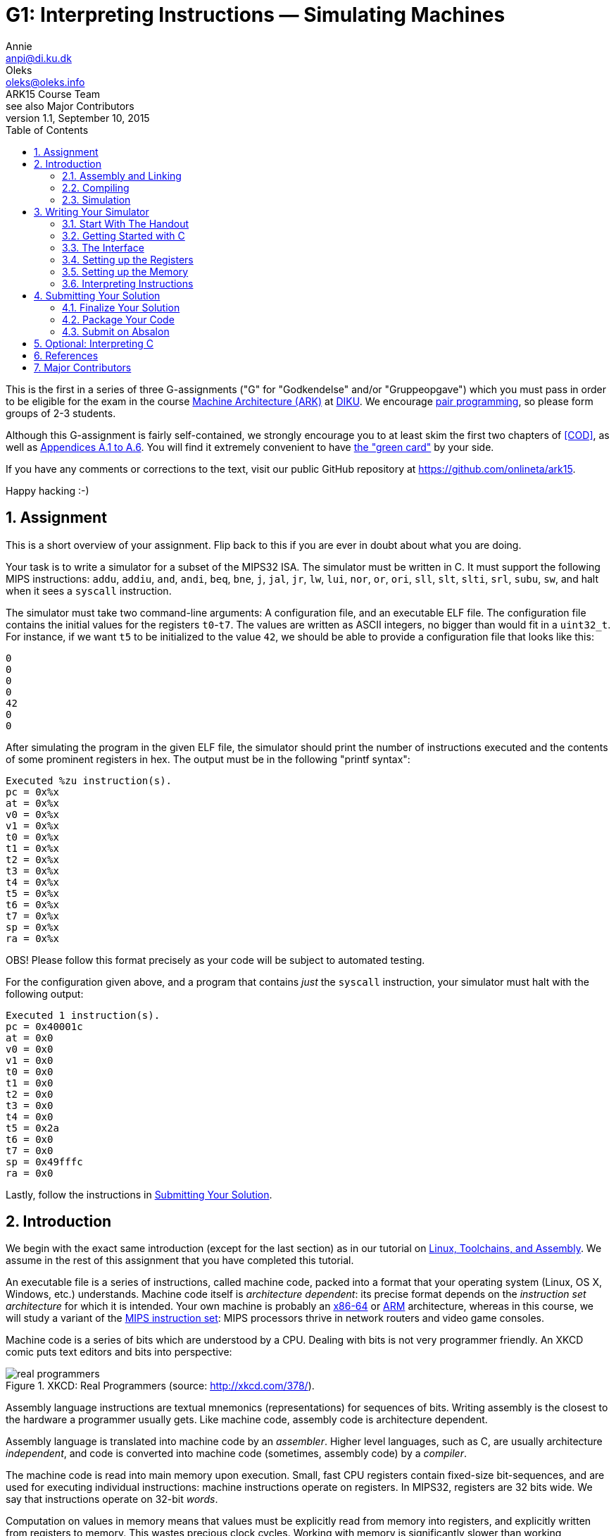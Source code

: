 = G1: Interpreting Instructions — Simulating Machines
Annie <anpi@di.ku.dk>; Oleks <oleks@oleks.info>; ARK15 Course Team; see also Major Contributors
v1.1, September 10, 2015
:doctype: article
:backend: html5
:docinfo:
:sectanchors:
:sectnums:
:toc:

This is the first in a series of three G-assignments ("G" for "Godkendelse"
and/or "Gruppeopgave") which you must pass in order to be eligible for the exam
in the course http://www.webcitation.org/6a2I3GpLv[Machine Architecture (ARK)]
at http://www.diku.dk[DIKU]. We encourage
https://en.wikipedia.org/wiki/Pair_programming[pair programming], so please
form groups of 2-3 students.

[.lead]
Although this G-assignment is fairly self-contained, we strongly
encourage you to at least skim the first two chapters of <<COD>>, as well as
http://pages.cs.wisc.edu/~larus/HP_AppA.pdf[Appendices A.1 to A.6]. You will
find it extremely convenient to have
http://booksite.elsevier.com/9780124077263/downloads/COD_5e_Greencard.pdf[the
"green card"] by your side.

[.lead]
If you have any comments or corrections to the text, visit our public GitHub
repository at https://github.com/onlineta/ark15.

[.lead]
Happy hacking :-)

////
The intent of this G-assignment is to gain hands-on experience with basic C
programming, and to have a go at simulating MIPS32 instructions.

You will learn to:

* assemble basic MIPS32 assembly into machine code;
* read and interpret MIPS32 machine code in C; and
* simulate a simple, single-core MIPS32 processor.

The C-skills you will practice can perhaps be summarised as follows:

* writing, compiling, and executing programs written in C;
* simple preprocessor macros in C;
* conditionals and switch statements;
* basic arrays and pointers to simple types; as well as
* logical, binary, and arithmetic operators in C.

The simulator we consider here is very basic. In popular nomenclature, we
simulate a MIPS32 processor which does not perform pipelined, or speculative
execution, has no caches, and has only one processor core. Many of these
topics, and more, will be explored in excruciating detail in G2 and G3.
////

== Assignment

This is a short overview of your assignment. Flip back to this if you are ever
in doubt about what you are doing.

Your task is to write a simulator for a subset of the MIPS32 ISA. The simulator
must be written in C. It must support the following MIPS instructions: `addu`,
`addiu`, `and`, `andi`, `beq`, `bne`, `j`, `jal`, `jr`, `lw`, `lui`, `nor`,
`or`, `ori`, `sll`, `slt`, `slti`, `srl`, `subu`, `sw`, and halt when it sees a
`syscall` instruction.

The simulator must take two command-line arguments: A configuration file, and
an executable ELF file. The configuration file contains the initial values for
the registers `t0`-`t7`. The values are written as ASCII integers, no bigger
than would fit in a `uint32_t`.  For instance, if we want `t5` to be
initialized to the value `42`, we should be able to provide a configuration
file that looks like this:

----
0
0
0
0
42
0
0
----

After simulating the program in the given ELF file, the simulator should print
the number of instructions executed and the contents of some prominent
registers in hex. The output must be in the following "printf syntax":

----
Executed %zu instruction(s).
pc = 0x%x
at = 0x%x
v0 = 0x%x
v1 = 0x%x
t0 = 0x%x
t1 = 0x%x
t2 = 0x%x
t3 = 0x%x
t4 = 0x%x
t5 = 0x%x
t6 = 0x%x
t7 = 0x%x
sp = 0x%x
ra = 0x%x
----

OBS! Please follow this format precisely as your code will be subject to
automated testing.

For the configuration given above, and a program that contains _just_ the
`syscall` instruction, your simulator must halt with the following output:

----
Executed 1 instruction(s).
pc = 0x40001c
at = 0x0
v0 = 0x0
v1 = 0x0
t0 = 0x0
t1 = 0x0
t2 = 0x0
t3 = 0x0
t4 = 0x0
t5 = 0x2a
t6 = 0x0
t7 = 0x0
sp = 0x49fffc
ra = 0x0
----

Lastly, follow the instructions in <<_submitting_your_solution>>.

== Introduction

We begin with the exact same introduction (except for the last section) as in
our tutorial on
https://github.com/onlineta/ark15/blob/master/tutorials/linux-toolchains-and-assembly.asciidoc[Linux,
Toolchains, and Assembly]. We assume in the rest of this assignment that you
have completed this tutorial.

An executable file is a series of instructions, called machine code, packed
into a format that your operating system (Linux, OS X, Windows, etc.)
understands.  Machine code itself is __architecture dependent__: its precise
format depends on the __instruction set architecture__ for which it is
intended.  Your own machine is probably an
https://en.wikipedia.org/wiki/X86-64[x86-64] or
https://en.wikipedia.org/wiki/ARM_architecture[ARM] architecture, whereas in
this course, we will study a variant of the
https://en.wikipedia.org/wiki/MIPS_Instruction_Set[MIPS instruction set]: MIPS
processors thrive in network routers and video game consoles.

Machine code is a series of bits which are understood by a CPU. Dealing with
bits is not very programmer friendly. An XKCD comic puts text editors and bits
into perspective:

.XKCD: Real Programmers (source: http://xkcd.com/378/).
image::http://imgs.xkcd.com/comics/real_programmers.png[align="center"]

Assembly language instructions are textual mnemonics (representations) for
sequences of bits.  Writing assembly is the closest to the hardware a
programmer usually gets. Like machine code, assembly code is architecture
dependent.

Assembly language is translated into machine code by an __assembler__.  Higher
level languages, such as C, are usually architecture __independent__, and code
is converted into machine code (sometimes, assembly code) by a __compiler__.

The machine code is read into main memory upon execution. Small, fast CPU
registers contain fixed-size bit-sequences, and are used for executing
individual instructions: machine instructions operate on registers. In MIPS32,
registers are 32 bits wide. We say that instructions operate on 32-bit
__words__.

Computation on values in memory means that values must be explicitly read from
memory into registers, and explicitly written from registers to memory. This
wastes precious clock cycles. Working with memory is significantly slower than
working exclusively with registers.

In MIPS32, there are 32 __general-purpose__ registers. There are also a couple
of __special-purpose__ registers. The Program Counter (PC) register, contains
the memory address of the instruction to be executed next.  Instructions in
MIPS32 are always one word, or 32 bits wide. Memory on the other hand, is
addressed in bytes, that is, in terms of 8-bit sequences. After each
instruction is executed, the PC must therefore be incremented by 4 to point to
the immediately following instruction.

The exact format of an instruction depends upon the type of operation being
carried out, but the most significant 6 bits always denote the "opcode", which
designates the type of instruction to be executed. The rest of the bits making
up the instruction contain register numbers, partial memory addresses, or
additional parameters for the instruction.

=== Assembly and Linking

////
Symbols corresponding to labels can be defined within assembly code. These
provide references to the memory addresses of places in the code. These
references are used by branch and jump instructions, which correspond to
conditionals such as if, and goto respectively.
////

An assembler assembles assembly code into an __object file__. An object file is
not directly executable, but it begins with a header, providing information
about the remaining contents of the file. The contents may include:

* A text section containing the machine code.

* A (static) data section containing the data that must persist throughout the
lifetime of a program.

* Relocation information, allowing the text and data segments to be moved
around in memory.

* A symbol table, matching externally visible labels to machine code addresses.

The format of an object file (the way the file is structured) varies across
operating systems. For Linux, this is typically the
https://en.wikipedia.org/wiki/Executable_and_Linkable_Format[Executable and
Linkable Format], or ELF.

One or more object files can be linked together by a __linker__. A linker
resolves internal references within an object file, and externally, to other
files. A linker produces a file that your operating system knows how to
execute. As you might have guessed, for Linux, this is typically also the
https://en.wikipedia.org/wiki/Executable_and_Linkable_Format[Executable and
Linkable Format], or ELF.

////
Linking may include relocating code in memory, which requires
information about which instructions depend upon absolute addresses.
////

Similar to an object file, an executable file begins with a header, and may
contain, among other things, a text and data segment. The header provides
information on how to set up the memory before executing the program: how to
place the text and data segments for all branches, jumps, and loads to work
correctly.  The header also lists the address of the __entry point__
instruction. This is the instruction which will be executed first.

If all this seems mysterious to you, take a look at the
http://pages.cs.wisc.edu/~larus/HP_AppA.pdf[Appendices A.1 to A.5] in <<COD>>.

=== Compiling

A compiler for a high-level language, e.g. C, produces either an assembly-,
object-, or executable file.

=== Simulation

Simulation is the imitation of the operation of some real-world system on
another system.

https://en.wikipedia.org/wiki/Computer_architecture_simulator[Computer
architecture simulation] is often used in connection with computer architecture
design to measure the costs and benefits of various design choices, without
putting the decisions down in silicon. The task of taking a __new__ computer
architecture from design to physical chip, requires a substantial amount of
money, manpower, and months of hard work. Software simulators, on the other
hand, are quick to write and easy to change.

In this course, we will study the MIPS32 instruction set. The machine you are
using to read (or used to print) this text is likely an x86-64 or ARM
architecture. To execute MIPS32 instructions on your machine, you will need a
simulator: a piece of software that imitates the operation of MIPS32
instructions using your native x86-64 or ARM instructions. You won't write the
simulator in x86-64 or ARM assembly—that too is a matter of months of hard
work. Instead, you will write it in C.

You have already heard of some simulators. Last week, we used the
http://courses.missouristate.edu/KenVollmar/MARS/[MARS MIPS Simulator] to play
around with MIPS32 assembly. Appendix A in <<COD>> refers to another simulator,
called http://spimsimulator.sourceforge.net/[SPIM]. Until you have a
functioning simulator of your own, we recommend that you continue to use the
MARS MIPS simulator when playing around with MIPS32 assembly.

== Writing Your Simulator

=== Start With The Handout

Download and unpack the handed out
http://static.ark15.onlineta.org/g1-handout-v1.1.tar.gz[g1-handout-v1.1.tar.gz]
archive.

"link:https://en.wikipedia.org/wiki/Tar_(computing)[tar]" is a classic
archiving format on Unix-like systems. An archiving format packs multiple files
and directories into one file.  "link:https://en.wikipedia.org/wiki/Gzip[gz]"
stands to signify that the archive is also compressed. Another archiving and
compression format you might be familiar with is the
https://en.wikipedia.org/wiki/Zip_(file_format)[ZIP] file format.

The archive contains the following files and directories:

. `mips32.h` with some very useful MIPS32 macros.

. A simple ELF file parsing module in `elf.h` and `elf.c`.

. A default configuration file, `default.cfg`, for your simulator.

. A folder `asm` with a couple of MIPS32 assembly test programs and a Makefile.
Once in the folder, type `make` to build MIPS ELF executables from the assembly
source files.

. A folder `c` with a simple C test program, and a Makefile. Once in the
folder, type `make` to build MIPS ELF executables from the C source files.

[NOTE]
====
Makefiles are explained in detail below.
====

You can use the `tar` command-line utility to unpack the archive:

----
~/ark$ tar xvf g1-handout-v1.1.tar.gz
----

=== Getting Started with C

==== Hello, World!

The `main` function is the entry point for your program. It takes two
arguments, the argument count (`argc`) and the arguments themselves as an array
of strings (`argv`).

Create a file called `sim.c`, with the following code:

.~/ark/1st/sim.c
----
int main(int argc, char *argv[]) {
  // ...
}
----

The `main` function always returns an integer indicating whether execution went
as planned (0) or resulted in an error (any other integer).

In order to be able to read and write to files or the terminal, the library
`stdio.h` must be included. This is done using a preprocessor directive, or
"macro". The C preprocessor runs immediately before the compiler compiles the
program, and does a search-and-replace to expand all macros. Preprocessor
directives are lines starting with a `#` sign. Add the line:

.~/ark/1st/sim.c
----
#include <stdio.h>
----

above your defined `main` function. Then, replace the ellipsis with:

.~/ark/1st/sim.c
----
printf("Hello, world!\n");
return 0;
----

Your final program should now look like this:

.~/ark/1st/sim.c
----
#include <stdio.h>

int main(int argc, char *argv[]) {
  printf("Hello, world!\n");
  return 0;
}
----

The `\n` is a control code for a new line. No code after the `return` statement
will be executed. Now compile and link:

----
~/ark/1st$ gcc -c sim.c
~/ark/1st$ gcc -o sim sim.o
----

The first command compiles `sim.c` to an object file, `sim.o`. The second
command links the object file, producing an executable. The `-o sim` flag tells
`gcc` to name the executable `sim`. The executable can now be run from the
terminal:

----
~/ark/1st$ ./sim
Hello, world!
~/ark/1st$
----

[TIP]
.Why `./sim`, and not just `sim`?
====

Normally, when you type a command in your shell and press enter, your shell
searches the directories in your `$PATH`
https://en.wikipedia.org/wiki/Environment_variable[environment variable] for an
executable file matching the name of the command. To see the content of `$PATH`
on your system, type

----
$ echo $PATH
/usr/local/bin:/usr/bin:/bin:/usr/local/games:/usr/games
$
----

To see which file actually gets executed when you run a given command, use
`which`:

----
$ which gcc
/usr/bin/gcc
$ 
----

Since our simulator is not located in a directory referenced by `$PATH`, we use
the `./` prefix to tell the shell to look for a locally referenced executable.

====

==== More on Header Files

Header files have the filename extension `.h`, and are usually used for
preprocessor definition directives, data structure definitions, and function
prototypes. Function prototypes are function definitions with no corresponding
body, which specify the __shape__ of the function. The compiler then knows to
look in the corresponding `.c`, or compiled `.o`  file for the actual
implementation of the function.

The angular brackets in the directive

----
#include <stdio.h>
----

caused the preprocessor to search system library directories for the file
`stdio.h`. To include local header files, use double quotes (`""`) instead of
chevrons (`<>`).

A header file, link:handout/mips32.h[mips32.h], containing some useful MIPS32
macros has been provided for your convenience. Add the following line at the
top of your `sim.c`:

----
#include "mips32.h"
----

When using quotes (`""`) rather than chevrons (`<>`), the C preprocessor will
first and foremost look for the header file in the local directory relative to
the including file. In our case, `~/ark/1st/sim.c`. Conversely, when using
chevrons, the C preprocessor will start by looking at the system-wide include
directories first, such as `/usr/include/`.

====

**EXERCISE**

Make sure that `sim.c` still compiles.

====

[TIP]
.Compiling directly to an executable
====
`gcc` can compile a C file directly to an executable, keeping the intermediate
object file in memory:

----
~/ark/1st$ gcc -o sim sim.c
----

Note, that we pass the C filename as an argument, not the object file as we did
before.

====

==== Your Canonical Build System — `make`

`make` is a canonical command-line utility, used in Unix-like programming
environments for building software projects of all shapes and sizes. We will
only briefly mention some of the aspects of `make`. If you want to know more
about make, we humbly recommend http://www.ploxiln.net/make.html[this
tutorial].

The `make` command revolves around the notion of a `Makefile`. Create a file
called `Makefile` in your `~/ark/1st/` directory. Start with these lines:

.~/ark/1st/Makefile
----
CC=gcc
CFLAGS=-Werror -Wall -Wextra -pedantic -std=c11
----

`CC` and `CFLAGS` are now variables that can be used throughout the Makefile.
For instance, instead of writing

----
gcc -Werror -Wall -Wextra -pedantic -std=c11 -o sim sim.c
----

in our Makefile (or in the terminal), we could now write

----
$(CC) $(CFLAGS) -o sim sim.c
----

in our Makefile, with the same result. This way, every time we compile, we use
the same compiler and command-line arguments. Typing out all those arguments
every time would've been laborious, non-maintainable, and error-prone.

[IMPORTANT]
.Arguments to `gcc`
====

Out of the box, the `gcc` compiler is rather naïve. It is easy to write bad
programs. Travel a bit safer by always using these flags:

. `-Werror` makes `gcc` treat all warnings as errors; the program will fail to
compile if `gcc` has any warnings to report about your code.

. `-Wall` enables all warnings; `gcc` comes with most warnings turned off; this
makes it easy to get started with `gcc`, but also easy to write bad programs.

. `-Wextra` enables additional, extra warnings.

. `-pedantic` enables even more warnings, making `gcc` almost as pedantic as
the teaching assistant who will mark your assignment.

. `-std=c11` makes `gcc` compile with the
https://en.wikipedia.org/wiki/C11_(C_standard_revision)[C11 standard] in mind;
this is the most recent C language standard.

====

[IMPORTANT]
.Unused parameters
====

If you try to compile `sim.c` with the above arguments to `gcc`, compilation
will fail, and `gcc` will tell you that `argc` and `argv` are "unused
parameters". Add the line `argc = argc; argv = argv;` to the beginning of
`main` to trick `gcc` into thinking that these variables are in use. At some
later stage, when `argc` and `argv` are in actual use (i.e. serve a purpose in
the body of your `main` function), you can remove this line again.

====


A Makefile is structured in terms of __rules__. A rule is a list of
__targets__, followed by a list of __prerequisites__, and a __recipe__.

A target is first-and-foremost a file that we build using a recipe. A recipe is
a list of shell commands. In this case, we need to build `sim`.  This target
has some __prerequisites__ (dependencies), namely `sim.c` and `mips32.h`:
Whenever we change `sim.c` or `mips32.h`, `sim` becomes outdated. (We typically
assume that system libraries, such as `stdio.h`, don't change very often, so
they don't count as dependencies.) The recipe is also used for bringing the
target __up to date__ with its prerequisites.

Add the following rule to your Makefile (below the `CC` and `CFLAGS`
variables):

----
sim: mips32.h sim.c
	$(CC) $(CFLAGS) -o sim sim.c
----

The general format of a `Makefile` rule goes as follows:

----
TARGETS : PREREQUISITES LINE-BREAK
TAB COMMAND LINE-BREAK
TAB COMMAND LINE-BREAK
TAB COMMAND LINE-BREAK
...
----

[IMPORTANT]
====
Every line of a recipe must begin with a **tab character**.

To quote the http://www.gnu.org/software/make/manual/make.html#Introduction[GNU
`make` manual]: "This is an obscurity that catches the unwary."
====

Remove your previous build of `sim`, and type `make` in the terminal to build
it once again:

----
~/ark/1st$ rm sim
~/ark/1st$ make
gcc -Werror -Wall -Wextra -pedantic -std=c11 -o sim sim.c
~/ark/1st$ make
make: 'sim' is up to date.
----

`make` saves us some work by not compiling things again, if everything is up to
date. Try modifying `sim.c` (e.g. add some comments) and see what happens when
you run `make` again.

The reason you can get away with just typing `make` is that `sim` is the
__default target__ in our Makefile. The default target is the uppermost target
in the Makefile, and is usually called `all`.  Add an `all` target, listing
`sim` as a prerequisite, just below your variables:

.~/ark/1st/Makefile
----
all: sim
----

Add another canonical target to the bottom of your Makefile, called `clean`.

.~/ark/1st/Makefile
----
clean:
	rm -f sim
----

[TIP]
====
The `-f` argument "forces" `rm` to remove the file. In practice this means that
warnings are suppressed if the file doesn't exist, and read-only files are
deleted as well. `-f` should otherwise be used with caution.
====

We stated previously that a target is first-and-foremost a file, but  `all` and
`clean` are not files! Their recipes produce no such files. Such targets are
called __phony targets__. Phony targets are always out of date. (Because
otherwise, if the files `all` or `clean` did exist, they would always be up to
date!)

At the very top of your Makefile, declare `all` and `clean` to be phony targets
like so:

.~/ark/1st/Makefile
----
.PHONY: all clean
----

Your Makefile should now look like this (remember the tabs):

.~/ark/1st/Makefile
----
.PHONY: all clean

CC=gcc
CFLAGS=-Werror -Wall -Wextra -pedantic -std=c11

all: sim

sim: mips32.h sim.c
	$(CC) $(CFLAGS) -o sim sim.c

clean:
	rm -f sim
----

The handout included two directories `c` and `asm`. Each contains a Makefile
we've written which will compile all the c and assembly code in the directories
`c` and `asm`, respectively.

We can call `make` recursively on those directories using the `-C` command-line
argument. For instance, try this out in your terminal:

----
~/ark/1st$ make -C asm
make: Entering directory '/home/archimedes/ark/1st/asm'
...
make: Leaving directory '/home/archimedes/ark/1st/asm'
----

Or this:

----
~/ark/1st$ make -C asm clean
make: Entering directory '/home/archimedes/ark/1st/asm'
rm -f *.o
rm -f *.elf
make: Leaving directory '/home/archimedes/ark/1st/asm'
----

It would be useful as we are developing the simulator to add new assembly and
C files for testing, and quickly compile them as we go. Let's make this a part
of our Makefile:

====

**OPTIONAL EXERCISE**

As part of your `all` target, make sure to recursively make the directories `c`
and `asm`. As part of your `clean` target, make sure to recursively clean the
directories `c` and `asm`.

====

[TIP]
.Entering, leaving directory
====
You can silence recursive invocations of `make` a little bit by adding the
command-line argument `--no-print-directory`.
====

=== The Interface

The simulator will be a program which takes two command-line arguments:

. the path to a text file specifying the initial values of the temporary
registers (this is useful for testing); and

. the path to an ELF executable.

The 8 initial temporary values are given in a simple text file,
separated by whitespace. For instance, if we want `t5` to be initialized to the
value `42`, we can provide a configuration file like this:

----
~/ark/1st$ cat default.cfg 
0
0
0
0
0
42
0
0
----

So if we have, `default.cfg` and an ELF executable `~/ark/1st/asm/addu.elf`, we
want to execute the simulator (which we'll call `sim`) like this:

----
~/ark/1st$ ./sim default.cfg asm/addu.elf
----

The `argc` and `argv` arguments in your `main` function can be used to fetch
command-line arguments. We must first check that the right number have been
given, before calling any other functions which use these arguments.

====

***EXERCISE***

Write an `if` statement in your `main` function, that checks if the number of
arguments is 3.  The first argument will always be the name of the executable
(e.g. `"./sim"`). The rest, as passed on the command line.  For instance, for
the example above, the three arguments will be `"./sim"`, `"default.cfg"`, and
`"asm/addu.elf"` (in that order).

If there are three arguments as expected, then call a function called
`read_config`, which takes one parameter, namely the second argument
(`argv[1]`).  Otherwise, print a
https://en.wikipedia.org/wiki/Usage_message[usage message] informing the user
how the program is intended to be used, and return `ERROR_INVALID_ARGS`. Use
the `#define` to define `ERROR_INVALID_ARGS` at the top of your `sim.c`.
`read_config` should return an integer; return this value from `main`, whenever
you get this far.

In order to compile this, you will need to define a function stub for
`read_config`, which does nothing, prior to the declaration of `main`:

.~/ark/1st/sim.c
----
int read_config (const char *path) {
  path = path;
  printf("Readfile!\n");
  return 0;
}
----

The assignment of `path` to itself is necessary to suppress compiler warnings
about unused arguments.

In C, a string is an array of characters in memory. A string is thus a pointer
(denoted with an asterisk in the above) to the first character in the string.
Strings are terminated with a nul (`\0`) byte.

Recompile and run your code. You should do this often to catch bugs before they
multiply!

====

=== Setting up the Registers

In MIPS32, there are 32 general-purpose registers. In assembly, a register is
referenced using either its name or number. In machine code, 5 bits (2^5 = 32)
are sufficient to identify a register. We can use a static array `regs` to
model the register file, where the array index corresponds to the register
number.  These registers will initially be set to 0. 

====

***MODELLING CONCEPT***

Variables are "statically allocated" when declared outside of a function
declaration. The conventional place to put a static variable declaration is at
the top of a C file. **Think:** Why shouldn't we put static variables in header
files?

The distinctive thing about static variables is that they have a static size,
predetermined at compile-time. They are 0-initialized at program start-up
(before running `main`), and are available to all functions in the C file
throughout the lifetime of the program.

Static variables are convenient for modelling elements of a predetermined size,
which should persist throughout the lifetime of a program.  For instance, the
registers in a MIPS32 simulator.

====

In MIPS32, all registers are 32 bits in size. Many standard C types, including
`int`, are not guaranteed to be of some exact size on all CPU architectures.
Yet, it is most appropriate to model a register with a type we know is always
exactly 32 bits in size. Exact integer types are available in the standard C
library, under the `stdint.h` header.

====

***MODELLING CONCEPT***

`uint32_t` is a data type defined in `stdint.h`, representing a 32-bit unsigned
(nonnegative) integer. `uint32_t` is useful for modeling 32-bit registers.

====

====

***EXERCISE***

Include `stdint.h` at the top of your `sim.c`. Define a static `uint32_t`
called `PC`, and define a static array `regs` for the general-purpose
registers. You might find it useful to `#define` macros like `AT`, `V0`, `V1`,
`SP`, `RA`, etc. standing in for the respective elements of the `regs` array.

====

It is time to fill in the `read_config` stub and initialize the temporary
registers as specified in the given configuration file (`default.cfg`). This is
done in 3 steps:

. open the file for reading;
. read the file; and
. close the file.

==== Opening and Closing Files

It is convenient to handle the files on your computer as streams of bytes. The
function `fopen` (also in `stdio.h`) can be used to open a file as a stream of
bytes.  The __manual page__ for `fopen` can be
http://man7.org/linux/man-pages/man3/fopen.3.html[found online], or read in the
terminal by typing:

----
$ man fopen
----

We can see the function prototype:

----
FILE *fopen(const char *path, const char *mode);
----

Replace the first two lines of the body of your `read_config` function with the
single line:

----
FILE *stream = fopen(path, "r");
----

which gives a file stream, opened in read-only mode, i.e. we can only read
bytes off of the stream, but not e.g. write bytes to it.

====

**EXERCISE**

We need to check that this call is successful, so it should be wrapped in an
`if` statement checking if the return value from `fopen` is `NULL`. You should
always check function return values to see if a call was successful; the
man-page section `RETURN VALUE` will specify which values indicate success and
failure respectively. If the return value from `fopen` was `NULL`, return the
constant `ERROR_IO_ERROR` from `read_config` (use `#define` to define the
constant).

====

====

**EXERCISE**

Define a function stub `read_config_stream`, which takes a single variable of
type `FILE *` as parameter and returns an integer. Call this function in
`read_config` with `stream` as the argument, once the file has been properly
opened.  Use http://man7.org/linux/man-pages/man3/fclose.3.html[the man page]
for `fclose` to find out how to close the stream again in `read_config`, after
the call to `read_config_stream`. Return `ERROR_IO_ERROR` if `fclose` returns
anything other than 0. If `fclose` does return 0, return the return value of
`read_config_stream` from `read_config`.

====

==== Reading Integers Off of a Stream

====

**EXERCISE**


Write a loop in `read_config_stream` which loops 8 times, calling
http://man7.org/linux/man-pages/man3/scanf.3.html[`fscanf`] in every iteration
to read an unsigned integer into the appropriate slot of the `regs` array. You
should only initialize the registers `t0` to `t7`.

The `fscanf` function takes three (or more) arguments: A file stream (`FILE
*`), a format string, and one or more pointer arguments (whose type(s) must
correspond appropriately to the pattern in the format string). For instance,
the code

----
uint32_t v;
fscanf(stream, "%u", &v);
----

scans from the current position of `stream`, finds the first group of bytes
that looks like a textual representation of an unsigned integer (`%u`),
constructs an actual `uint32_t` value based on these bytes, and puts that value
into the variable `v`. With each call to `fscanf`, we are searching further
down the stream for bytes that look like the string representation of an
unsigned integer.

Remember to check for error conditions from `fscanf`.  If an error occurs,
return an appropriate error value from `read_config_stream`.

For more, see http://man7.org/linux/man-pages/man3/scanf.3.html[the man page]
for `fscanf`.

====


==== Showing Status

It is worthwhile to check whether the initialization procedure actually works.
Do this by getting a bit ahead and write a general status function for the
simulator. The simulator status consists of the number of instructions the
simulator has executed so far, and a printing of the PC and some of the
prominent registers.

====

**EXERCISE**

Declare a static `size_t instr_cnt` which will be used to keep track of how
many instructions the simulator has executed. `size_t` is the largest one-word
integer data type on your machine. `size_t` is already defined in `stdio.h`.

Write a function `show_status` which takes no arguments, and call it from
`main` after the registers are successfully initialized. Use the
http://man7.org/linux/man-pages/man3/printf.3.html[`printf`] function to print
the simulator status to the standard output. Use the formant `%zu` for `size_t`
types, and `%x` for printing integers in hex. See
http://man7.org/linux/man-pages/man3/printf.3.html[the man page] for `printf`
for details on how to format output.

The printing should follow the format as given below in "printf syntax":

----
Executed %zu instruction(s).
pc = 0x%x
at = 0x%x
v0 = 0x%x
v1 = 0x%x
t0 = 0x%x
t1 = 0x%x
t2 = 0x%x
t3 = 0x%x
t4 = 0x%x
t5 = 0x%x
t6 = 0x%x
t7 = 0x%x
sp = 0x%x
ra = 0x%x
----

OBS! Please follow this format precisely as your code will be subject to
automated testing.

For the `default.cfg` given above, this should result in the following output:

----
Executed 1 instruction(s).
pc = 0x0
at = 0x0
v0 = 0x0
v1 = 0x0
t0 = 0x0
t1 = 0x0
t2 = 0x0
t3 = 0x0
t4 = 0x0
t5 = 0x2a
t6 = 0x0
t7 = 0x0
sp = 0x0
ra = 0x0
----

====

=== Setting up the Memory

====

**MODELLING CONCEPT**

Memory, similarly to registers, can be modelled with a static array. Unlike
registers, memory is byte addressed; it is more natural to model memory by a
static array of a byte-sized data type. C does not have a dedicated "byte"
type, but C programmers canonically use the byte-sized `unsigned char`.

====

====

**EXERCISE**

Declare a static `unsigned char` array `mem` at the top of `sim.c` of size
640KB. For now, this will be our memory component. Declare a macro `MEMSZ`
which holds the static size of `mem`.

====

We would like our simulator to run MIPS32 ELF executables. That way, we can
easily run both simple programs written in assembly, as well as more
complicated programs written in e.g. C. Dealing with the
http://refspecs.linuxbase.org/elf/elf.pdf[ELF file format] directly is a
somewhat laborious task. Although there are some useful build utilities like
`mips-elf-objcopy`, we find it more flexible to offer you a simple ELF parser
written in C. You will find the ELF parser in the handed out `elf.h` and
`elf.c`.

To use the parser, you need to do three things:

====
**EXERCISE**

. Include the header file `elf.h` at the top of your `sim.c`.

. Add an `elf.o` target to your Makefile. List `elf.h` and `elf.c` as its
prerequisites. Use the `-c` flag to `gcc` to compile `elf.c` into an object
file.

. Modify the `sim` target in your Makefile. List `elf.o` as a prerequisite.
It is now necessary to pass `elf.o` on to `gcc` to successfully compile
`sim.c`:

.~/ark/1st/Makefile
----
sim: mips32.h elf.o sim.c
  $(CC) $(CFLAGS) -o sim elf.o sim.c
----

. Modify the `clean` target in your Makefile to also delete all `*.o` files.

.~/ark/1st/Makefile
----
clean:
	rm -f sim
	rm -f *.o
----

====

The ELF parser offers exactly one function:

.~/ark/1st/elf.h
----
int elf_dump(const char *path, uint32_t *entry,
  unsigned char *mem, size_t memsz);
----

Like `fscanf`, `elf_dump` is an example of a function which takes both
"regular" arguments (`path` and `memsz`), and result arguments, i.e. the
addresses of variables in which to store the result of the function call
(`entry` and `mem`). In particular, it takes a path to an ELF executable, reads
the file, stores the entry point at the given `entry` address, and copies all
program segments (including sections like `.text` and `.data`) into the memory
starting at `mem`, writing at most `memsz` bytes past `mem`.

[NOTE]
====
`size_t` is defined as an integer data type large enough to store any memory
size or offset on your machine. `size_t` is already defined in `stdio.h`.
====


The effect of `elf_dump` on the memory starting at `mem` is the exact same as
doing

----
~/ark/1st/asm$ mips-elf-objcopy -O binary addu.elf addu.bin
----

And then reading the contents of `~/ark/1st/asm/addu.bin` directly into the
memory starting at `mem`.

====

**EXERCISE**

Call the `elf_dump` function from your `main` function, after the registers are
successfully initialized. Here is how you might call `elf_dump` from `main`:

.~/ark/1st/sim.c
----
elf_dump(argv[2], &PC, &mem[0], MEMSZ);
----

Make sure to check the return value of `elf_dump`. The entry point and memory
is invalid so long as `elf_dump` returns a non-zero value.

====

====

**C quirk**

In our sample call to `elf_dump` we used `&mem[0]`. You might wonder why we
couldn't just use `mem`?

It is a common misconception that C array names are mere pointers.  The names
of statically- or stack-allocated arrays are pointers to arrays of a particular
size. So `mem` is a pointer to an array of size `MEMSZ`, whatever that is. A
pointer with size information is different from a bare pointer. However, it is
easy to construct a bare pointer from a value in C, by taking the address of
(`&`) that value.

====

====

**Integral types**

The range of integral types in use, and their headers, is perhaps starting to
get a bit overwhelming, so let's recap:

|===
| *Type* | *Sort of values* | *Our use* | `#include`
| `int`  | Positive and negative two's complement integers. | Function (and program!) return values. | (Nothing)
| `uint8_t` | Unsigned (nonnegative) 8-bit integers. | (None) | `stdint.h`
| `uint16_t` | Unsigned (nonnegative) 16-bit integers. | (None) | `stdint.h`
| `uint32_t` | Unsigned (nonnegative) 32-bit integers. | Modelling 32-bit registers. | `stdint.h`
| `unsigned char` | Smallest addressable unit of the machine that can contain a basic character set (typically an unsigned 8-bit integer).  | Modelling bytes in memory. | (Nothing)
| `size_t`  | Memory sizes and offsets. | `instr_cnt` and fourth argument to `elf_dump`. | `stdio.h`
|===

====


=== Interpreting Instructions

==== Memory Layout and Endianness

If you try to print the hex-value of `PC` after performing an `elf_dump`, you
will see that the entry point is something like `0x400018` (somewhere beyond
4MB). How come the entry point is so high? If there are this many instructions,
how come `elf_dump` succeeds even though we only allocate 640KB of memory?

This has to do with the conventional memory layout of a MIPS32 process, and how
`elf_dump` supports this memory layout. You can read more about the MIPS32
memory layout in Appendix A.5 of <<COD>>. The crucial detail is that the
lower 4MB are reserved for the operating system. Your linker assumes that this
is always the case and _offsets_ all machine code addresses (including the
entry point) by `0x400000` (4MB).

`elf_dump` supports this memory layout in the sense that it fills `mem`
starting at the first byte past address `0x400000`. We can illustrate this as
follows:

----
=========================================================
=      MIPS32 Memory Layout   =     mem Memory Layout   =
=========================================================
=           +--------------+  =     +--------------+    =
=           |   Stack top  |  =     |   Stack top  |    =
=                 ...         =           ...           =
=           | Data segment |  =     | Data Segment |    =
= 0x400000  | Text segment |  = 0x0 | Text Segment |    =
= 0x0       | Reserved     |  =     +--------------+    =
=           +--------------+  =                         =
=========================================================
----

Luckily for you, the header file `mips32.h` already defines the macros
`GET_BIGWORD` and `SET_BIGWORD` which take care of offsetting the address
before dealing with the memory component. For instance, we can use
`GET_BIGWORD(mem, PC)` to get the `mem` instruction currently pointed to by
`PC`.

====

**EXERCISE**

After successfully initializing registers and memory in `main`, set the `SP`
(stack pointer register) to point to the top of the stack. This is the 4th last
byte in `mem`. As with any other memory address, the stack pointer should be
offset by `MIPS_RESERVE` (`0x400000`, defined in `mips32.h`).

====

`GET_BIGWORD` and `SET_BIGWORD` do more than merely offset the addresses. You
might have noticed that MIPS32 is a so-called "big-endian" architecture, while
your own machine is likely an x86-64 architecture, which is "little-endian".

The best choice of https://en.wikipedia.org/wiki/Endianness[endianness] is
subtle, often accidental, and there is no clear benefit of one over the other.
In a big-endian architecture, the bytes of a word (or half-word) are stored in
order of decreasing significance (most-significant byte first). In a
little-endian architecture, the bytes of a word (or half-word) are stored in
order of increasing significance (least-significant byte first). The choice of
endianness has no effect on the order of the words (or half-words) themselves.

We can illustrate this difference with our go-to example-instruction, `addu $2,
$4, $5`:

.`addu $2, $4, $5` in big-endian format
----
00000000 10000101 00010000 00100001
----

.`addu $2, $4, $5` in little-endian format
----
00100001 00010000 10000101 00000000
----

In the ELF file format, the memory segments are stored with an endianness
expected by the target architecture. So for MIPS32, big-endian.  `elf_dump`
performs no endianness conversion before storing data in `mem`, and so all data
in `mem` is in big-endian format. Luckily, you don't have to think too much
about this as long as you use the macros `GET_BIGWORD` and `SET_BIGWORD`
whenever you're dealing with memory.

====

**MODELLING CONCEPT**

We used an array of `uint32_t` values to model registers, and an array of
`unsigned char` values to model memory. If you are running a little-endian
architecture, this means that we model e.g. registers with little-endians, and
memory with big-endians. This inconsistency is unsettling, but dealing in
native data types, such as `uint32_t`, is a lot more simple than juggling
bytes.

====

==== The Interpretation Loop

`mips32.h` also defines many other useful macros for dealing with MIPS32
instructions.

====

**EXERCISE**

Define a function stub `interp`, which takes no arguments and
returns an integer.

Modify your `main` function to do 5 things:

. initialize the registers;
. read the ELF file;
. initialize `SP`;
. call `interp`; and
. show resulting simulator status.

At least 3 of these steps may fail. Check the return values appropriately
before going from step to step.

====

====

**EXERCISE**

`interp` should run an infinite loop, counting up the `instr_cnt` variable in
every iteration. To perform an iteration, you should get the instruction
currently pointed to by `PC`, and increment the `PC`.

To actually interpret the instructions (which might have an effect on either
the contents of the `regs` or `mem`), define a function stub `interp_inst`,
which takes the instruction as a `uint32_t` argument.

The return value of `interp_inst` should determine whether to continue or break
out of the loop:

* You should break out of the loop, and finish simulation gracefully if
`interp_inst` sees the special `syscall` instruction.

* You should break out of the loop and report an error if some error occurred
in `interp_inst` (e.g. unsupported instruction).

* You should continue the infinite loop if `interp_inst` did not see a
`syscall` instruction, and no error occurred during `interp_inst`.

====

====

**MISSING ON THE "GREEN CARD"**

You won't find the `syscall` instruction on the "green card" in <<COD>>. It
is an R-type instruction with funct `0xc`. There is already a `FUNCT_SYSCALL`
in `mips32.h`. See below for details on how to handle R-type instructions.

====

////
*Exercise:* In `interp`, use (left) bitshifts (`<<`) and the logical OR
(`|`) operations to reconstruct the instruction as a 32 bit unsigned integer
from the four bytes at the positions noted above. You will want to save the
result as an unsigned 32 bit integer, type `uint32_t`, which is defined in a
library `stdint.h`. A preprocessor macro has been provided for the
lazy/impatient. 

====

**EXERCISE**

Write a function stub `interp_instr`, which takes as argument the
`uint32_t` instruction, and which is called by `interp`. Use a `while` loop
to iterate over the instructions, calling `interp_instr` with a reconstructed
instruction before incrementing the `pc` by 4 up to `instr_mem_size`. As the
`pc` is a global variable, the incremented value will be read by
`interp_instr`. `interp` should return the value returned by `interp_instr` if
it is non-zero, otherwise it should return 0 once all instructions have been
processed.
====
////

The opcode of an instruction is located in its 6 most significant bits. A macro,
`GET_OPCODE` has been defined in `mips.h` to extract these bits for you. The code
`GET_OPCODE(inst)` returns the opcode of the instruction `inst`.

====

**EXERCISE**

In `interp_inst`, use a `switch ... case` construct on the extracted opcode.
Symbols have been defined corresponding to the different instructions by
`#define` preprocessor directives in the provided `mips32.h` header file. If
the instruction being handled is an R-type instruction, then call a function
`interp_r`, which also takes the instruction as an argument. All the other
defined opcodes should result in a call to a specific function for that
instruction.  Remember to break after each case!

The default case should return `ERROR_UNKNOWN_OPCODE`.

Come up with your own special return value in case you see a `syscall`
instruction.

====

==== R-Type Instructions

R-type instructions all have the same opcode, 0. The actual operation to be
carried out is specified by the `funct` field. As we have seen earlier, an
R-type instruction has the following format:

----
31 30 29 28 27 26 25 24 23 22 21 20 19 18 17 16 15 14 13 12 11 10 9 8 7 6 5 4 3 2 1 0
[     opcode    ] [     rs     ] [     rt     ] [     rd     ] [ shamt  ] [  funct  ]
----

Luckily for you, the macros `GET_RS`, `GET_RT`, `GET_RD`, `GET_SHAMT` and
`GET_FUNCT` have already been defined in `mips32.h`, which extract the
corresponding fields from the 32-bit instruction using bitwise operations.

Both signed and unsigned versions of some of the instructions are implemented
by the MIPS32 architecture. The difference between these is that the signed
versions can cause an overflow exception. This causes the CPU to jump to a
special memory address, known as an exception handler, before execution
continues. You will learn more about exceptions later in the course/in the
Operating Systems course. We will not handle this right now, and just assume
that everything goes swimmingly.

====

**EXERCISE**

In `interp_r`, depending upon the value of the funct field of the instruction
(use the predefined `FUNCT_*` constants), update the *contents* of the register
corresponding to `rd` with the result of the operation on the source registers
`rs` and `rt` (and `shamt` for the logical shift operations.) The semantics of
these operations are described in Verilog on the "green card" in <<COD>>.
Remember to `break` after each case. The `default` case should return
`ERROR_UNKNOWN_FUNCT`.

These operations would be carried out by the ALU on a physical architecture.

Implement support for all the funct constants defined  in `mips32.h`.

====

==== J-Type Instructions

The J-type instructions have the format:

----
31 30 29 28 27 26 25 24 23 22 21 20 19 18 17 16 15 14 13 12 11 10 9 8 7 6 5 4 3 2 1 0
[     opcode    ] [                             address                             ]
----

The address field of a J-type instruction is 26 bits long. As instructions are
word aligned, we left-shift the address field by 2, to provide a word-aligned
address. The (remaining) upper 4 bits are taken from the upper 4 bits of the
incremented Program Counter (`PC`). This is called "pseudodirect addressing"
(see also <<COD>>).

====

**EXERCISE**

Implement the `j` and `jal` instructions in their own functions, called from
`interp`. The macros `GET_ADDRESS` and `MS_4B` has been defined for you in
`mips32.h`.

====

==== I-Type Instructions.

The immediate instructions have the format:

----
31 30 29 28 27 26 25 24 23 22 21 20 19 18 17 16 15 14 13 12 11 10 9 8 7 6 5 4 3 2 1 0
[     opcode    ] [     rs     ] [     rt     ] [             immediate             ]
----

The immediate instructions operate on two registers and a 16 bit constant.
This constant must be extended to 32 bits. Depending on the instruction, the
constant is either sign-extended or zero-extended (or in the case of `lui`,
shifted left). If you are in doubt about what to choose, take a look at the
Verilog examples on the "green card" in <<COD>>. The macros `GET_IMM`,
`SIGN_EXTEND`, and `ZERO_EXTEND` have been provided. After using `GET_IMM` to
extract the immediate field (the 16 bit constant), you can use one of the
`_EXTEND` macros to either sign- or zero-extend the constant.

====

**EXERCISE**

. Implement the `beq` and `bne` instructions. Note, that the addresses for the
branching instructions are contained in the immediate field, and are used to
construct a word-aligned, PC-relative addresses. See also <<COD>> or the "green
card" for implementation details.

. Implement the `lw` and `sw` instructions. Remember to use the `GET_BIGWORD`
and `SET_BIGWORD` macros for accessing the memory in `mem`.

. Implement the `addiu`, `andi`, `lui`, `ori`, and `slti` instructions. 

====

==== Pseudo-instructions

You already support the `move` and `nop` pseudo-instructions by supporting the
instructions `or` and `sll`, respectively. *Mental exercise:* How come?

==== Branch Delay Slot

For technical reasons (which will first become relevant in G2), the instruction
immediately following a branch or jump instruction (e.g. `beq`, `bne`, `j`,
`jal` and `jr`) is always executed. To accommodate this, the assembler will
reorder your assembly, and if necessary, add a `nop` after the branch
instruction.

You can turn this off by adding the assembler directive `.set noreorder` at the
top of your assembly files. Alternatively, you can implement a branch delay
slot. For the scope of this assignment, this will almost be a "hack" or "spoof".
In G2, this will be a lot more elegant.

== Submitting Your Solution

Follow these steps to submit your solution.

=== Finalize Your Solution

Clean up your code, remove superfluous code, and add comments for the
non-trivial parts.

Write a *short* report (`g1-report.txt` or `g1-report.pdf`) documenting your
solution. Discuss what works, what doesn't, if anything. Discuss the design
decisions you have had to make, if any. To back your claims, we humbly
encourage you to fill `~/ark/1st/asm` with a plethora of tests. Discuss your
tests (and how to run them) in your report.

Your report should be sufficient to get a good idea of the extent and quality
of your implementation. **Your code will only be used to verify the claims you
make in your report**.

=== Package Your Code

Use the `tar` command-line utility to package your code:

----
~/ark$ tar cvzf g1-code.tar.gz 1st
----

=== Submit on Absalon

Submit *two files* on Absalon:

. Your report (`g1-report.txt` or `g1-report.pdf`)
. Your archive (`g1-code.tar.gz`)

Remember to *mark your team members* on Absalon.

////

*Exercise:* Write a test for your simulator. In a text file, argue for why your
test is sufficient. You may wish to use the the preprocessor directives
`#ifdef` and `#endif` to e.g. `printf` the operation and operands if the symbol
`DEBUG` is `#define` d.

////

== Optional: Interpreting C

We are not far from the bare essentials necessary to run simple C code on our
simulator. Getting this to work is a completely optional, supplementary
exercise.

Consider a very simple C program:

.~/ark/1st/c/universe.c
----
int main() {
  return 42;
}
----

We already know how to compile programs using GCC, and you might've already
guessed that we've already installed something called `mips-elf-gcc`. A naïve
way to compile `universe.c` would be:

----
~/ark/1st/c$ mips-elf-gcc -mips32 -o universe.elf universe.c
mips-elf/bin/ld: warning: cannot find entry symbol _start; defaulting to
0000000000400018
~/ark/1st/c$ file universe.elf
universe.elf: ELF 32-bit MSB executable, MIPS, MIPS32 version 1 (SYSV),
statically linked, not stripped
----

We can see why this is naïve if we try to _disassemble_ `universe.elf`:

----
~/ark/1st/c$ mips-elf-objdump -d universe.elf
...
00400018 <_init>:
...
004001a4 <frame_dummy>:
...
0040020c <main>:
...
00400230 <__do_global_ctors_aux>:
...
00400290 <_fini>:
----

It looks like GCC has generated a great deal of "bloat" around a rather simple
C program. This is because GCC will by default package a couple of things for
your convenience, should you choose to link your program against e.g. the
standard C library.

We certainly don't need any such convenience here! `-nostdlib` to the rescue:

----
~/ark/1st/c$ mips-elf-gcc -mips32 -nostdlib -o universe.elf universe.c
mips-elf/bin/ld: warning: cannot find entry symbol _start; defaulting to
0000000000400018
~/ark/1st/c$ mips-elf-objdump -d universe.elf 

universe.elf:     file format elf32-bigmips


Disassembly of section .text:

00400018 <main>:
  400018: 27bdfff8  addiu sp,sp,-8
  40001c: afbe0004  sw  s8,4(sp)
  400020: 03a0f021  move  s8,sp
  400024: 2402002a  li  v0,42
  400028: 03c0e821  move  sp,s8
  40002c: 8fbe0004  lw  s8,4(sp)
  400030: 27bd0008  addiu sp,sp,8
  400034: 03e00008  jr  ra
  400038: 00000000  nop
----

From the look of the output above, all we need to support in our simulator are
the `addiu`, `sw`, `lw`, `jr`, `nop`, and `addu` instructions. (`move` and `li`
are pseudo-instructions, which in binary form correspond to `addu` and `addiu`,
respectively.)

Let us briefly recap what this program does. First, it allocates 8 bytes of
stack space, and uses 4 of those bytes to store the callee-saves frame pointer
(`s8` is a synonym for `fp`). It then sets the stack pointer as the new frame
pointer. This frame is never used, but it is set up. The program then stores
the value `42` in register `v0`, clears the frame and returns to `ra`.

Crucially, `main` assumes that someone has already jump-and-linked to it. This
is typically done by the operating system. As we have no operating system
embedded in our simulator, we will wrap our C programs with some assembly. This
assembly will define a `_start` label, jump-and-link to `main`, linking it back
to a terminating `syscall` instruction:

.~/ark/1st/c/_start.S
----
.globl _start
_start:
  jal main
  syscall
----

To wrap a C program, we merely need to list `_start.S` together with the main
C file when compiling:

----
~/ark/1st/c$ mips-elf-gcc -mips32 -nostdlib -o universe.elf _start.S universe.c
~/ark/1st/c$ mips-elf-objdump -d universe.elf 

universe.elf:     file format elf32-bigmips


Disassembly of section .text:

00400018 <_ftext>:
  400018: 0c100009  jal 400024 <main>
  40001c: 00000000  nop
  400020: 0000000c  syscall

00400024 <main>:
  400024: 27bdfff8  addiu sp,sp,-8
  400028: afbe0004  sw  s8,4(sp)
  40002c: 03a0f021  move  s8,sp
  400030: 2402002a  li  v0,42
  400034: 03c0e821  move  sp,s8
  400038: 8fbe0004  lw  s8,4(sp)
  40003c: 27bd0008  addiu sp,sp,8
  400040: 03e00008  jr  ra
  400044: 00000000  nop
----

It will be convenient to package these observations into the `Makefile` for the
`~/ark/1st/c/` directory, just as we did for `~/ark/1st/asm/`.

The `universe.elf` is no special ELF file, so it should be straightforward to
run `universe.elf` on our simulator:

----
~/ark/1st$ ./sim default.cfg c/universe.elf 
Executed 10 instruction(s).
pc = 0x400024
at = 0x0
v0 = 0x2a
v1 = 0x0
t0 = 0x0
t1 = 0x0
t2 = 0x0
t3 = 0x0
t4 = 0x0
t5 = 0x2a
t6 = 0x0
t7 = 0x0
sp = 0x4a00fc
ra = 0x400020
----

Of course, we still have a long way to go before we can simulate our simulator
on our simulator.

== References

[bibliography]

. [[[COD]]]  David A. Patterson and John L. Hennessy. _Computer Organization
  and Design_.  Elsevier. 5th or 4th edition.

.XKCD: A Bunch of Rocks (source: http://xkcd.com/505/).
image::http://imgs.xkcd.com/comics/a_bunch_of_rocks.png[align="center"]

== Major Contributors

This text was made possible by the hard and enduring work of the entire ARK15
Course Team, and in particular the following members of the team:

* Annie Jane Pinder <anpi@di.ku.dk>
* Oleksandr Shturmov <oleks@oleks.info>

A special thanks to Phillip Alexander Roschnowski <roschnowski@gmail.com> for
the meticulous proof-reading.
